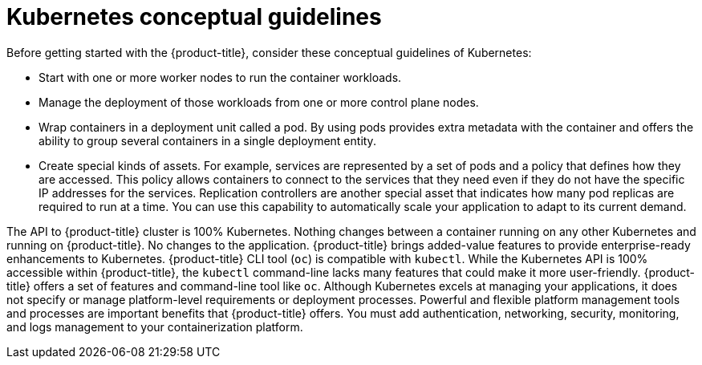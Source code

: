 // Module included in the following assemblies:
//
// * getting_started/kubernetes-overview.adoc

:_mod-docs-content-type: CONCEPT
[id="kubernetes-conceptual-guidelines_{context}"]
= Kubernetes conceptual guidelines

Before getting started with the {product-title}, consider these conceptual guidelines of Kubernetes:

* Start with one or more worker nodes to run the container workloads.
* Manage the deployment of those workloads from one or more control plane nodes.
* Wrap containers in a deployment unit called a pod. By using pods provides extra metadata with the container and offers the ability to group several containers in a single deployment entity.
* Create special kinds of assets. For example, services are represented by a set of pods and a policy that defines how they are accessed. This policy allows containers to connect to the services that they need even if they do not have the specific IP addresses for the services. Replication controllers are another special asset that indicates how many pod replicas are required to run at a time. You can use this capability to automatically scale your application to adapt to its current demand.

The API to {product-title} cluster is 100% Kubernetes. Nothing changes between a container running on any other Kubernetes and running on {product-title}. No changes to the application.
{product-title} brings added-value features to provide enterprise-ready enhancements to Kubernetes. {product-title} CLI tool  (`oc`) is compatible with `kubectl`. While the Kubernetes API is 100% accessible within {product-title}, the `kubectl` command-line lacks many features that could make it more user-friendly. {product-title} offers a set of features and command-line tool like `oc`.
Although Kubernetes excels at managing your applications, it does not specify or manage platform-level requirements or deployment processes. Powerful and flexible platform management tools and processes are important benefits that {product-title} offers. You must add authentication, networking, security, monitoring, and logs management to your containerization platform.